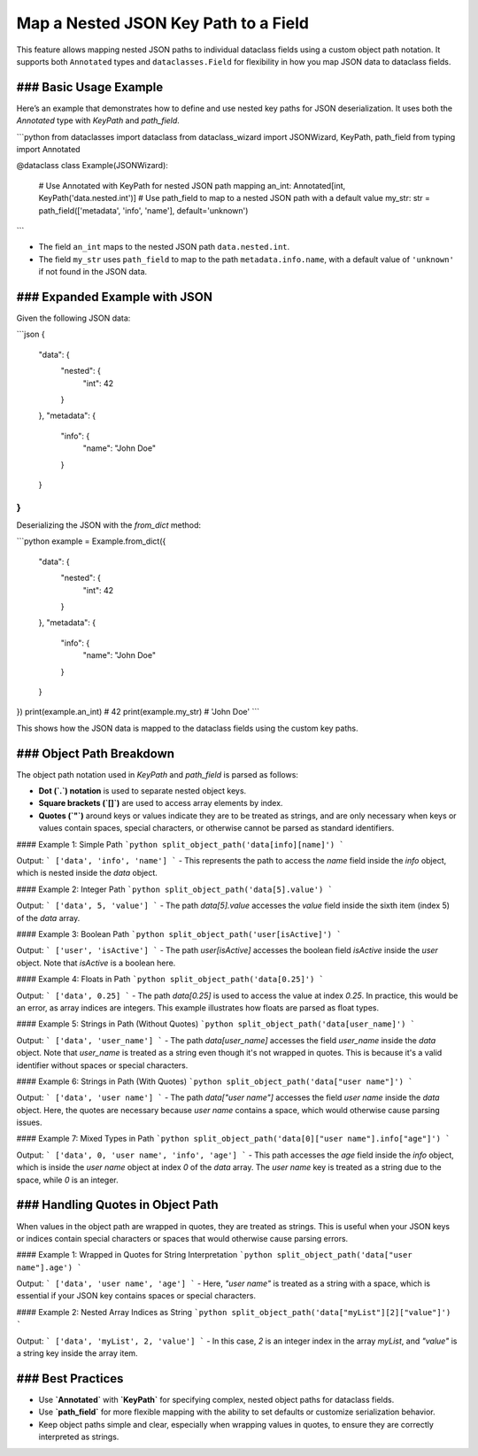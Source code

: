 Map a Nested JSON Key Path to a Field
=====================================

This feature allows mapping nested JSON paths to individual dataclass fields using a custom object path notation. It supports both ``Annotated`` types and ``dataclasses.Field`` for flexibility in how you map JSON data to dataclass fields.

### Basic Usage Example
------------------------

Here’s an example that demonstrates how to define and use nested key paths for JSON deserialization. It uses both the `Annotated` type with `KeyPath` and `path_field`.

```python
from dataclasses import dataclass
from dataclass_wizard import JSONWizard, KeyPath, path_field
from typing import Annotated

@dataclass
class Example(JSONWizard):
    # Use Annotated with KeyPath for nested JSON path mapping
    an_int: Annotated[int, KeyPath('data.nested.int')]
    # Use path_field to map to a nested JSON path with a default value
    my_str: str = path_field(['metadata', 'info', 'name'], default='unknown')
```

- The field ``an_int`` maps to the nested JSON path ``data.nested.int``.
- The field ``my_str`` uses ``path_field`` to map to the path ``metadata.info.name``, with a default value of ``'unknown'`` if not found in the JSON data.

### Expanded Example with JSON
-------------------------------

Given the following JSON data:

```json
{
    "data": {
        "nested": {
            "int": 42
        }
    },
    "metadata": {
        "info": {
            "name": "John Doe"
        }
    }
}
```

Deserializing the JSON with the `from_dict` method:

```python
example = Example.from_dict({
    "data": {
        "nested": {
            "int": 42
        }
    },
    "metadata": {
        "info": {
            "name": "John Doe"
        }
    }
})
print(example.an_int)  # 42
print(example.my_str)  # 'John Doe'
```

This shows how the JSON data is mapped to the dataclass fields using the custom key paths.

### Object Path Breakdown
--------------------------

The object path notation used in `KeyPath` and `path_field` is parsed as follows:

- **Dot (`.`) notation** is used to separate nested object keys.
- **Square brackets (`[]`)** are used to access array elements by index.
- **Quotes (`"`)** around keys or values indicate they are to be treated as strings, and are only necessary when keys or values contain spaces, special characters, or otherwise cannot be parsed as standard identifiers.

#### Example 1: Simple Path
```python
split_object_path('data[info][name]')
```

Output:
```
['data', 'info', 'name']
```
- This represents the path to access the `name` field inside the `info` object, which is nested inside the `data` object.

#### Example 2: Integer Path
```python
split_object_path('data[5].value')
```

Output:
```
['data', 5, 'value']
```
- The path `data[5].value` accesses the `value` field inside the sixth item (index 5) of the `data` array.

#### Example 3: Boolean Path
```python
split_object_path('user[isActive]')
```

Output:
```
['user', 'isActive']
```
- The path `user[isActive]` accesses the boolean field `isActive` inside the `user` object. Note that `isActive` is a boolean here.

#### Example 4: Floats in Path
```python
split_object_path('data[0.25]')
```

Output:
```
['data', 0.25]
```
- The path `data[0.25]` is used to access the value at index `0.25`. In practice, this would be an error, as array indices are integers. This example illustrates how floats are parsed as float types.

#### Example 5: Strings in Path (Without Quotes)
```python
split_object_path('data[user_name]')
```

Output:
```
['data', 'user_name']
```
- The path `data[user_name]` accesses the field `user_name` inside the `data` object. Note that `user_name` is treated as a string even though it's not wrapped in quotes. This is because it's a valid identifier without spaces or special characters.

#### Example 6: Strings in Path (With Quotes)
```python
split_object_path('data["user name"]')
```

Output:
```
['data', 'user name']
```
- The path `data["user name"]` accesses the field `user name` inside the `data` object. Here, the quotes are necessary because `user name` contains a space, which would otherwise cause parsing issues.

#### Example 7: Mixed Types in Path
```python
split_object_path('data[0]["user name"].info["age"]')
```

Output:
```
['data', 0, 'user name', 'info', 'age']
```
- This path accesses the `age` field inside the `info` object, which is inside the `user name` object at index `0` of the `data` array. The `user name` key is treated as a string due to the space, while `0` is an integer.

### Handling Quotes in Object Path
--------------------------

When values in the object path are wrapped in quotes, they are treated as strings. This is useful when your JSON keys or indices contain special characters or spaces that would otherwise cause parsing errors.

#### Example 1: Wrapped in Quotes for String Interpretation
```python
split_object_path('data["user name"].age')
```

Output:
```
['data', 'user name', 'age']
```
- Here, `"user name"` is treated as a string with a space, which is essential if your JSON key contains spaces or special characters.

#### Example 2: Nested Array Indices as String
```python
split_object_path('data["myList"][2]["value"]')
```

Output:
```
['data', 'myList', 2, 'value']
```
- In this case, `2` is an integer index in the array `myList`, and `"value"` is a string key inside the array item.

### Best Practices
--------------

- Use **`Annotated`** with **`KeyPath`** for specifying complex, nested object paths for dataclass fields.
- Use **`path_field`** for more flexible mapping with the ability to set defaults or customize serialization behavior.
- Keep object paths simple and clear, especially when wrapping values in quotes, to ensure they are correctly interpreted as strings.
